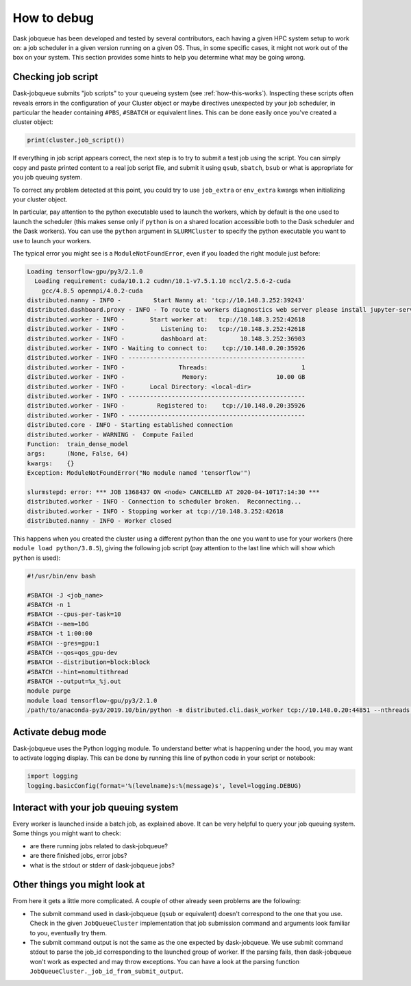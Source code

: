 How to debug
============

Dask jobqueue has been developed and tested by several contributors, each
having a given HPC system setup to work on: a job scheduler in a given version
running on a given OS. Thus, in some specific cases, it might not work out of
the box on your system. This section provides some hints to help you determine
what may be going wrong.


Checking job script
-------------------

Dask-jobqueue submits "job scripts" to your queueing system (see
:ref:`how-this-works`). Inspecting these scripts often reveals errors in the
configuration of your Cluster object or maybe directives unexpected by your
job scheduler, in particular the header containing ``#PBS``, ``#SBATCH`` or
equivalent lines. This can be done easily once you've created a cluster object:

.. code-block:: python

   print(cluster.job_script())

If everything in job script appears correct, the next step is to try to submit
a test job using the script. You can simply copy and paste printed content to
a real job script file, and submit it using ``qsub``, ``sbatch``, ``bsub`` or
what is appropriate for you job queuing system.

To correct any problem detected at this point, you could try to use
``job_extra`` or ``env_extra`` kwargs when initializing your cluster object.

In particular, pay attention to the python executable used to launch the
workers, which by default is the one used to launch the scheduler (this makes
sense only if ``python`` is on a shared location accessible both to the Dask
scheduler and the Dask workers). You can use the ``python`` argument in
``SLURMCluster`` to specify the python executable you want to use to launch
your workers.

The typical error you might see is a ``ModuleNotFoundError``, even if you loaded
the right module just before:

.. code-block:: text

   Loading tensorflow-gpu/py3/2.1.0
     Loading requirement: cuda/10.1.2 cudnn/10.1-v7.5.1.10 nccl/2.5.6-2-cuda
       gcc/4.8.5 openmpi/4.0.2-cuda
   distributed.nanny - INFO -         Start Nanny at: 'tcp://10.148.3.252:39243'
   distributed.dashboard.proxy - INFO - To route to workers diagnostics web server please install jupyter-server-proxy: python -m pip install jupyter-server-proxy
   distributed.worker - INFO -       Start worker at:   tcp://10.148.3.252:42618
   distributed.worker - INFO -          Listening to:   tcp://10.148.3.252:42618
   distributed.worker - INFO -          dashboard at:         10.148.3.252:36903
   distributed.worker - INFO - Waiting to connect to:    tcp://10.148.0.20:35926
   distributed.worker - INFO - -------------------------------------------------
   distributed.worker - INFO -               Threads:                          1
   distributed.worker - INFO -                Memory:                   10.00 GB
   distributed.worker - INFO -       Local Directory: <local-dir>
   distributed.worker - INFO - -------------------------------------------------
   distributed.worker - INFO -         Registered to:    tcp://10.148.0.20:35926
   distributed.worker - INFO - -------------------------------------------------
   distributed.core - INFO - Starting established connection
   distributed.worker - WARNING -  Compute Failed
   Function:  train_dense_model
   args:      (None, False, 64)
   kwargs:    {}
   Exception: ModuleNotFoundError("No module named 'tensorflow'")
   
   slurmstepd: error: *** JOB 1368437 ON <node> CANCELLED AT 2020-04-10T17:14:30 ***
   distributed.worker - INFO - Connection to scheduler broken.  Reconnecting...
   distributed.worker - INFO - Stopping worker at tcp://10.148.3.252:42618
   distributed.nanny - INFO - Worker closed

This happens when you created the cluster using a different python than the one
you want to use for your workers (here ``module load python/3.8.5``), giving
the following job script (pay attention to the last line which will show which
``python`` is used):

.. code-block:: sh

   #!/usr/bin/env bash
   
   #SBATCH -J <job_name>
   #SBATCH -n 1
   #SBATCH --cpus-per-task=10
   #SBATCH --mem=10G
   #SBATCH -t 1:00:00
   #SBATCH --gres=gpu:1
   #SBATCH --qos=qos_gpu-dev
   #SBATCH --distribution=block:block
   #SBATCH --hint=nomultithread
   #SBATCH --output=%x_%j.out
   module purge
   module load tensorflow-gpu/py3/2.1.0
   /path/to/anaconda-py3/2019.10/bin/python -m distributed.cli.dask_worker tcp://10.148.0.20:44851 --nthreads 1 --memory-limit 10.00GB --name name --nanny --death-timeout 60 --interface ib0

Activate debug mode
-------------------

Dask-jobqueue uses the Python logging module. To understand better what is
happening under the hood, you may want to activate logging display. This can be
done by running this line of python code in your script or notebook:

.. code-block:: python

   import logging
   logging.basicConfig(format='%(levelname)s:%(message)s', level=logging.DEBUG)


Interact with your job queuing system
-------------------------------------

Every worker is launched inside a batch job, as explained above. It can be very
helpful to query your job queuing system. Some things you might want to check:

- are there running jobs related to dask-jobqueue?
- are there finished jobs, error jobs?
- what is the stdout or stderr of dask-jobqueue jobs?


Other things you might look at
------------------------------

From here it gets a little more complicated.  A couple of other already seen
problems are the following:

- The submit command used in dask-jobqueue (``qsub`` or equivalent) doesn't
  correspond to the one that you use. Check in the given ``JobQueueCluster``
  implementation that job submission command and arguments look familiar to
  you, eventually try them.

- The submit command output is not the same as the one expected by dask-jobqueue.
  We use submit command stdout to parse the job_id corresponding to the
  launched group of worker. If the parsing fails, then dask-jobqueue won't work
  as expected and may throw exceptions. You can have a look at the parsing
  function ``JobQueueCluster._job_id_from_submit_output``.
